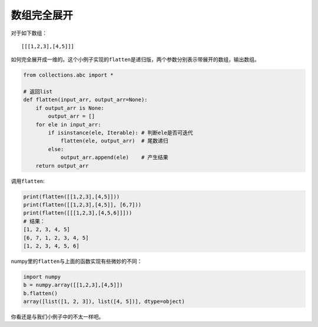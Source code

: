 =======
数组完全展开
=======
对于如下数组：

::

    [[[1,2,3],[4,5]]]

如何完全展开成一维的。这个小例子实现的\ ``flatten``\ 是递归版，两个参数分别表示带展开的数组，输出数组。

.. code:: python

    from collections.abc import *

    # 返回list
    def flatten(input_arr, output_arr=None):
        if output_arr is None:
            output_arr = []
        for ele in input_arr:
            if isinstance(ele, Iterable): # 判断ele是否可迭代
                flatten(ele, output_arr)  # 尾数递归
            else:
                output_arr.append(ele)    # 产生结果
        return output_arr

调用\ ``flatten``:

.. code:: python

    print(flatten([[1,2,3],[4,5]]))
    print(flatten([[1,2,3],[4,5]], [6,7]))
    print(flatten([[[1,2,3],[4,5,6]]]))
    # 结果：
    [1, 2, 3, 4, 5]
    [6, 7, 1, 2, 3, 4, 5]
    [1, 2, 3, 4, 5, 6]

numpy里的\ ``flatten``\ 与上面的函数实现有些微妙的不同：

.. code:: python

    import numpy
    b = numpy.array([[1,2,3],[4,5]])
    b.flatten()
    array([list([1, 2, 3]), list([4, 5])], dtype=object)

你看还是与我们小例子中的不太一样吧。
